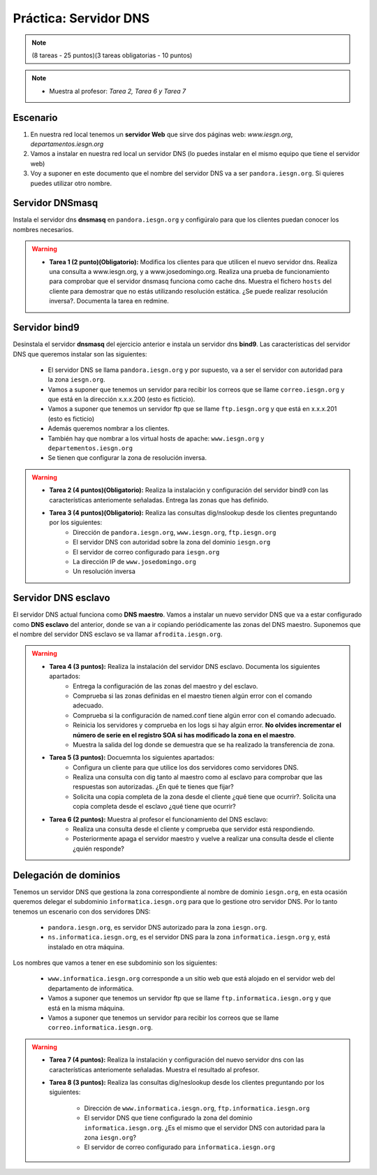 Práctica: Servidor DNS
======================

.. note::

	(8 tareas - 25 puntos)(3 tareas obligatorias - 10 puntos)

.. note::

	* Muestra al profesor: *Tarea 2, Tarea 6 y Tarea 7*

Escenario
---------

1. En nuestra red local tenemos un **servidor Web** que sirve dos páginas web: *www.iesgn.org*, *departamentos.iesgn.org*
2. Vamos a instalar en nuestra red local un servidor DNS (lo puedes instalar en el mismo equipo que tiene el servidor web)
3. Voy a suponer en este documento que el nombre del servidor DNS va a ser ``pandora.iesgn.org``. Si quieres puedes utilizar otro nombre.

Servidor DNSmasq
----------------

Instala el servidor dns **dnsmasq** en ``pandora.iesgn.org`` y configúralo para que los clientes puedan conocer los nombres necesarios.

.. warning::

	* **Tarea 1 (2 punto)(Obligatorio):** Modifica los clientes para que utilicen el nuevo servidor dns. Realiza una consulta a www.iesgn.org, y a www.josedomingo.org. Realiza una prueba de funcionamiento para comprobar que el servidor dnsmasq funciona como cache dns. Muestra el fichero ``hosts`` del cliente para demostrar que no estás utilizando resolución estática. ¿Se puede realizar resolución inversa?. Documenta la tarea en redmine.


Servidor bind9 
--------------

Desinstala el servidor **dnsmasq** del ejercicio anterior e instala un servidor dns **bind9**.  Las características del servidor DNS que queremos instalar son las siguientes:

	* El servidor DNS se llama ``pandora.iesgn.org`` y por supuesto, va a ser el servidor con autoridad para la zona ``iesgn.org``.
	* Vamos a suponer que tenemos un servidor para recibir los correos que se llame ``correo.iesgn.org`` y que está en la dirección x.x.x.200 (esto es ficticio).
	* Vamos a suponer que tenemos un servidor ftp que se llame ``ftp.iesgn.org`` y que está en x.x.x.201 (esto es ficticio)
	* Además queremos nombrar a los clientes.
	* También hay que nombrar a los virtual hosts de apache: ``www.iesgn.org`` y ``departementos.iesgn.org``
	* Se tienen que configurar la zona de resolución inversa.

.. warning::

	* **Tarea 2 (4 puntos)(Obligatorio):** Realiza la instalación y configuración del servidor bind9 con las características anteriomente señaladas. Entrega las zonas que has definido.
	* **Tarea 3 (4 puntos)(Obligatorio):** Realiza las consultas dig/nslookup desde los clientes preguntando por los siguientes:
		* Dirección de ``pandora.iesgn.org``, ``www.iesgn.org``, ``ftp.iesgn.org``
		* El servidor DNS con autoridad sobre la zona del dominio ``iesgn.org``
		* El servidor de correo configurado para ``iesgn.org``
		* La dirección IP de ``www.josedomingo.org``
		* Un resolución inversa


Servidor DNS esclavo
--------------------

El servidor DNS actual funciona como **DNS maestro**. Vamos a instalar un nuevo servidor DNS que va a estar configurado como **DNS esclavo** del anterior, donde se van a ir copiando periódicamente las zonas del DNS maestro. Suponemos que el nombre del servidor DNS esclavo se va llamar ``afrodita.iesgn.org``.

.. warning::

	* **Tarea 4 (3 puntos):** Realiza la instalación del servidor DNS esclavo. Documenta los siguientes apartados:
		* Entrega la configuración de las zonas del maestro y del esclavo.
		* Comprueba si las zonas definidas en el maestro tienen algún error con el comando adecuado.
		* Comprueba si la configuración de named.conf tiene algún error con el comando adecuado.
		* Reinicia los servidores y comprueba en los logs si hay algún error. **No olvides incrementar el número de serie en el registro SOA si has modificado la zona en el maestro**.
		* Muestra la salida del log donde se demuestra que se ha realizado la transferencia de zona.
	* **Tarea 5 (3 puntos):** Docuemnta los siguientes apartados:
		* Configura un cliente para que utilice los dos servidores como servidores DNS.
		* Realiza una consulta con dig tanto al maestro como al esclavo para comprobar que las respuestas son autorizadas. ¿En qué te tienes que fijar?
		* Solicita una copia completa de la zona desde el cliente ¿qué tiene que ocurrir?. Solicita una copia completa desde el esclavo ¿qué tiene que ocurrir?
	* **Tarea 6 (2 puntos):** Muestra al profesor el funcionamiento del DNS esclavo:
		* Realiza una consulta desde el cliente y comprueba que servidor está respondiendo.
		* Posteriormente apaga el servidor maestro y vuelve a realizar una consulta desde el cliente ¿quién responde?

Delegación de dominios
----------------------

Tenemos un servidor DNS que gestiona la zona correspondiente al nombre de dominio ``iesgn.org``, en esta ocasión queremos delegar el subdominio ``informatica.iesgn.org`` para que lo gestione otro servidor DNS. Por lo tanto tenemos un escenario con dos servidores DNS:

	* ``pandora.iesgn.org``, es servidor DNS autorizado para la zona ``iesgn.org``.
	* ``ns.informatica.iesgn.org``, es el servidor DNS para la zona ``informatica.iesgn.org`` y, está instalado en otra máquina.

Los nombres que vamos a tener en ese subdominio son los siguientes:

	* ``www.informatica.iesgn.org`` corresponde a un sitio web que está alojado en el servidor web del departamento de informática.
	* Vamos a suponer que tenemos un servidor ftp que se llame ``ftp.informatica.iesgn.org`` y que está en la misma máquina.
	* Vamos a suponer que tenemos un servidor para recibir los correos que se llame ``correo.informatica.iesgn.org``.

.. warning::

	* **Tarea 7 (4 puntos):** Realiza la instalación y configuración del nuevo servidor dns con las características anteriomente señaladas. Muestra el resultado al profesor.
	* **Tarea 8 (3 puntos):** Realiza las consultas dig/neslookup desde los clientes preguntando por los siguientes:	

		* Dirección de ``www.informatica.iesgn.org``, ``ftp.informatica.iesgn.org``
		* El servidor DNS que tiene configurado la zona del dominio ``informatica.iesgn.org``. ¿Es el mismo que el servidor DNS con autoridad para la zona ``iesgn.org``?
		* El servidor de correo configurado para ``informatica.iesgn.org``
